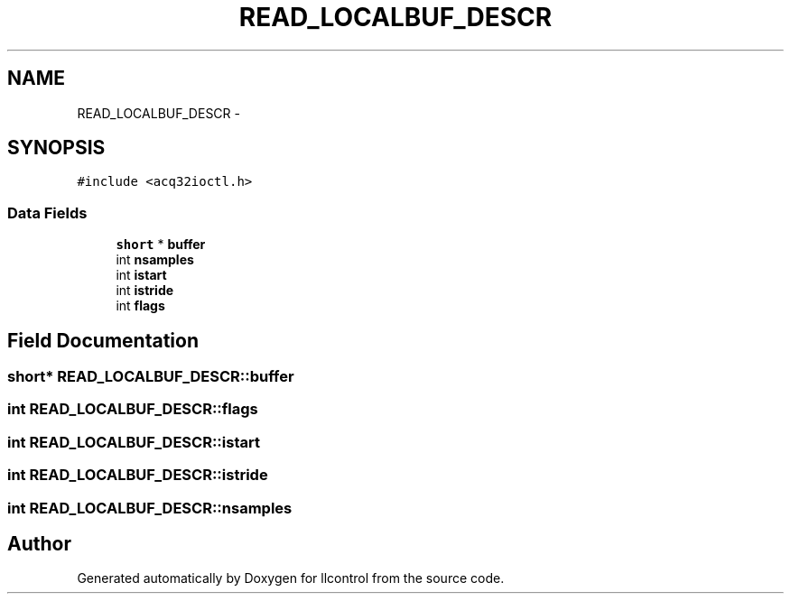 .TH "READ_LOCALBUF_DESCR" 3 "1 Dec 2005" "llcontrol" \" -*- nroff -*-
.ad l
.nh
.SH NAME
READ_LOCALBUF_DESCR \- 
.SH SYNOPSIS
.br
.PP
\fC#include <acq32ioctl.h>\fP
.PP
.SS "Data Fields"

.in +1c
.ti -1c
.RI "\fBshort\fP * \fBbuffer\fP"
.br
.ti -1c
.RI "int \fBnsamples\fP"
.br
.ti -1c
.RI "int \fBistart\fP"
.br
.ti -1c
.RI "int \fBistride\fP"
.br
.ti -1c
.RI "int \fBflags\fP"
.br
.in -1c
.SH "Field Documentation"
.PP 
.SS "\fBshort\fP* \fBREAD_LOCALBUF_DESCR::buffer\fP"
.PP
.SS "int \fBREAD_LOCALBUF_DESCR::flags\fP"
.PP
.SS "int \fBREAD_LOCALBUF_DESCR::istart\fP"
.PP
.SS "int \fBREAD_LOCALBUF_DESCR::istride\fP"
.PP
.SS "int \fBREAD_LOCALBUF_DESCR::nsamples\fP"
.PP


.SH "Author"
.PP 
Generated automatically by Doxygen for llcontrol from the source code.

